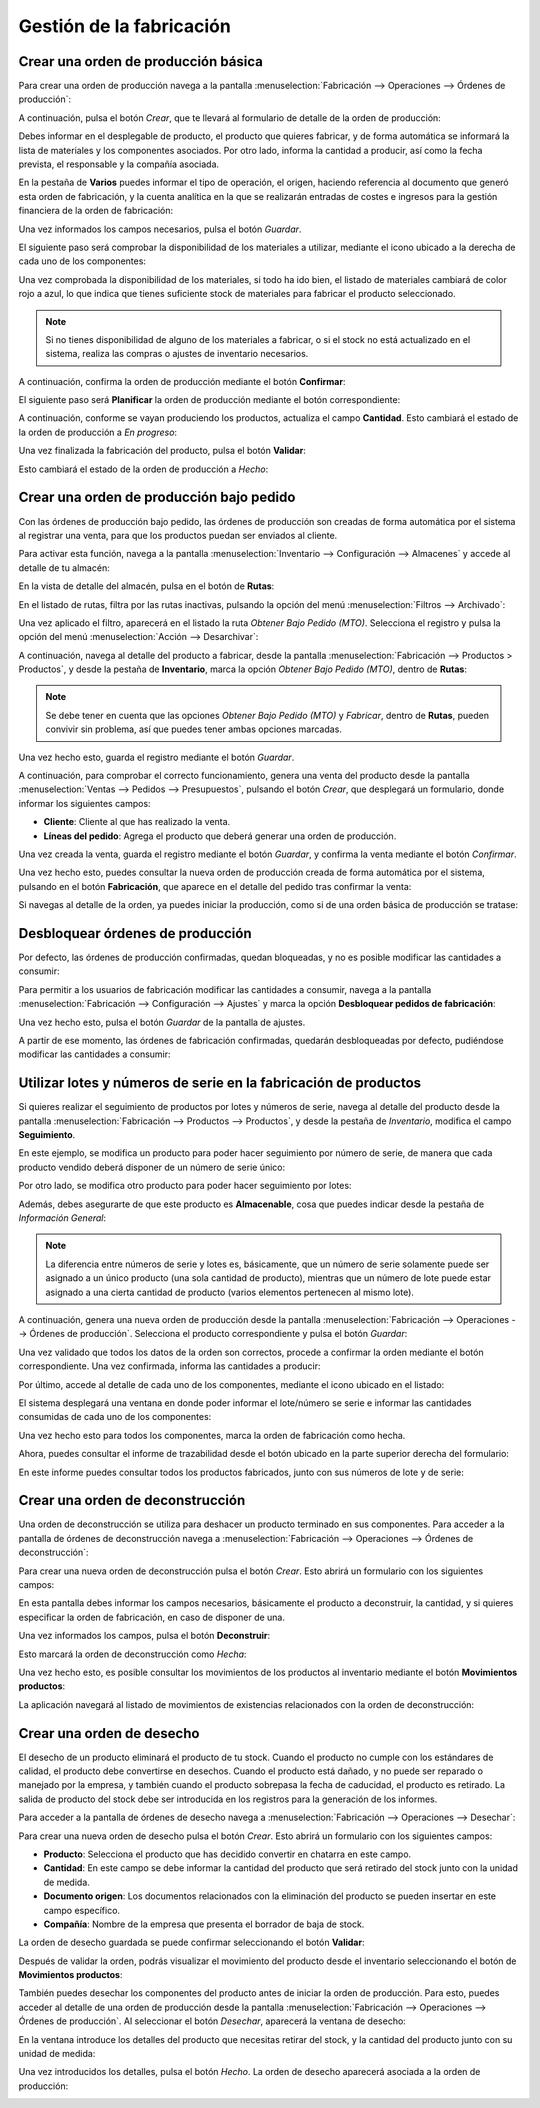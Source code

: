 =========================
Gestión de la fabricación
=========================

Crear una orden de producción básica
====================================

Para crear una orden de producción navega a la pantalla :menuselection:`Fabricación --> Operaciones --> Órdenes de producción`:

.. image:: gestion_fabricacion/listado-ordenes-produccion.png
   :align: center
   :alt: Listado de órdenes de producción

A continuación, pulsa el botón *Crear*, que te llevará al formulario de detalle de la orden de producción:

.. image:: gestion_fabricacion/detalle-ordenes-produccion.png
   :align: center
   :alt: Detalle de órdenes de producción

Debes informar en el desplegable de producto, el producto que quieres fabricar, y de forma automática se informará la
lista de materiales y los componentes asociados. Por otro lado, informa la cantidad a producir, así como la fecha prevista,
el responsable y la compañía asociada.

En la pestaña de **Varios** puedes informar el tipo de operación, el origen, haciendo referencia al documento que generó
esta orden de fabricación, y la cuenta analítica en la que se realizarán entradas de costes e ingresos para la gestión
financiera de la orden de fabricación:

.. image:: gestion_fabricacion/varios-ordenes-produccion.png
   :align: center
   :alt: Pestaña de varios de órdenes de producción

Una vez informados los campos necesarios, pulsa el botón *Guardar*.

El siguiente paso será comprobar la disponibilidad de los materiales a utilizar, mediante el icono ubicado a la derecha
de cada uno de los componentes:

.. image:: gestion_fabricacion/disponibilidad-ordenes-produccion.png
   :align: center
   :alt: Disponibilidad de componentes de órdenes de producción

Una vez comprobada la disponibilidad de los materiales, si todo ha ido bien, el listado de materiales cambiará de color
rojo a azul, lo que indica que tienes suficiente stock de materiales para fabricar el producto seleccionado.

.. image:: gestion_fabricacion/disponibilidad-ordenes-produccion-2.png
   :align: center
   :alt: Disponibilidad de componentes de órdenes de producción (2)

.. note::
   Si no tienes disponibilidad de alguno de los materiales a fabricar, o si el stock no está actualizado en el sistema,
   realiza las compras o ajustes de inventario necesarios.

A continuación, confirma la orden de producción mediante el botón **Confirmar**:

.. image:: gestion_fabricacion/confirmar-ordenes-produccion.png
   :align: center
   :alt: Confirmar órdenes de producción

El siguiente paso será **Planificar** la orden de producción mediante el botón correspondiente:

.. image:: gestion_fabricacion/planificar-ordenes-produccion.png
   :align: center
   :alt: Planificar órdenes de producción

A continuación, conforme se vayan produciendo los productos, actualiza el campo **Cantidad**. Esto cambiará el estado
de la orden de producción a *En progreso*:

.. image:: gestion_fabricacion/cantidad-ordenes-produccion.png
   :align: center
   :alt: Cantidad de órdenes de producción

Una vez finalizada la fabricación del producto, pulsa el botón **Validar**:

.. image:: gestion_fabricacion/validar-ordenes-produccion.png
   :align: center
   :alt: Validar órdenes de producción

Esto cambiará el estado de la orden de producción a *Hecho*:

.. image:: gestion_fabricacion/validar-ordenes-produccion-2.png
   :align: center
   :alt: Validar órdenes de producción (2)

.. _inventario_y_fabricacion/fabricacion/orden_produccion_bajo_pedido:

Crear una orden de producción bajo pedido
=========================================

Con las órdenes de producción bajo pedido, las órdenes de producción son creadas de forma automática por el sistema al
registrar una venta, para que los productos puedan ser enviados al cliente.

Para activar esta función, navega a la pantalla :menuselection:`Inventario --> Configuración --> Almacenes` y accede al
detalle de tu almacén:

.. image:: gestion_fabricacion/almacenes.png
   :align: center
   :alt: Listado de almacenes

En la vista de detalle del almacén, pulsa en el botón de **Rutas**:

.. image:: gestion_fabricacion/rutas-almacenes.png
   :align: center
   :alt: Rutas de almacenes

En el listado de rutas, filtra por las rutas inactivas, pulsando la opción del menú :menuselection:`Filtros --> Archivado`:

.. image:: gestion_fabricacion/rutas-almacenes-inactivas.png
   :align: center
   :alt: Rutas de almacenes inactivas

Una vez aplicado el filtro, aparecerá en el listado la ruta *Obtener Bajo Pedido (MTO)*. Selecciona el registro y pulsa
la opción del menú :menuselection:`Acción --> Desarchivar`:

.. image:: gestion_fabricacion/rutas-almacenes-inactivas-2.png
   :align: center
   :alt: Rutas de almacenes inactivas (2)

A continuación, navega al detalle del producto a fabricar, desde la pantalla :menuselection:`Fabricación --> Productos > Productos`,
y desde la pestaña de **Inventario**, marca la opción *Obtener Bajo Pedido (MTO)*, dentro de **Rutas**:

.. image:: gestion_fabricacion/obtener-bajo-pedido.png
   :align: center
   :alt: Obtener producto bajo pedido

.. note::
   Se debe tener en cuenta que las opciones *Obtener Bajo Pedido (MTO)* y *Fabricar*, dentro de **Rutas**, pueden convivir
   sin problema, así que puedes tener ambas opciones marcadas.

Una vez hecho esto, guarda el registro mediante el botón *Guardar*.

A continuación, para comprobar el correcto funcionamiento, genera una venta del producto desde la pantalla
:menuselection:`Ventas --> Pedidos --> Presupuestos`, pulsando el botón *Crear*, que desplegará un formulario, donde
informar los siguientes campos:

-  **Cliente**: Cliente al que has realizado la venta.

-  **Líneas del pedido**: Agrega el producto que deberá generar una orden de producción.

.. image:: gestion_fabricacion/nuevo-pedido.png
   :align: center
   :alt: Nuevo pedido de ventas

Una vez creada la venta, guarda el registro mediante el botón *Guardar*, y confirma la venta mediante el botón *Confirmar*.

Una vez hecho esto, puedes consultar la nueva orden de producción creada de forma automática por el sistema, pulsando
en el botón **Fabricación**, que aparece en el detalle del pedido tras confirmar la venta:

.. image:: gestion_fabricacion/orden-produccion-bajo-pedido.png
   :align: center
   :alt: Orden de producción bajo pedido

Si navegas al detalle de la orden, ya puedes iniciar la producción, como si de una orden básica de producción se tratase:

.. image:: gestion_fabricacion/orden-produccion-bajo-pedido-2.png
   :align: center
   :alt: Orden de producción bajo pedido (2)

.. _inventario_y_fabricacion/fabricacion/operaciones/gestion_fabricacion/desbloquear_ordenes:

Desbloquear órdenes de producción
=================================

Por defecto, las órdenes de producción confirmadas, quedan bloqueadas, y no es posible modificar las cantidades a consumir:

.. image:: gestion_fabricacion/desbloquear-pedidos-fabricacion.png
   :align: center
   :alt: Desbloquear órdenes de producción

Para permitir a los usuarios de fabricación modificar las cantidades a consumir, navega a la pantalla
:menuselection:`Fabricación --> Configuración --> Ajustes` y marca la opción **Desbloquear pedidos de fabricación**:

.. image:: gestion_fabricacion/desbloquear-pedidos-fabricacion-2.png
   :align: center
   :alt: Desbloquear órdenes de producción (2)

Una vez hecho esto, pulsa el botón *Guardar* de la pantalla de ajustes.

A partir de ese momento, las órdenes de fabricación confirmadas, quedarán desbloqueadas por defecto, pudiéndose modificar
las cantidades a consumir:

.. image:: gestion_fabricacion/desbloquear-pedidos-fabricacion-3.png
   :align: center
   :alt: Desbloquear órdenes de producción (3)

Utilizar lotes y números de serie en la fabricación de productos
================================================================

Si quieres realizar el seguimiento de productos por lotes y números de serie, navega al detalle del producto desde la
pantalla :menuselection:`Fabricación --> Productos --> Productos`, y desde la pestaña de *Inventario*, modifica el campo
**Seguimiento**.

En este ejemplo, se modifica un producto para poder hacer seguimiento por número de serie, de manera que cada producto
vendido deberá disponer de un número de serie único:

.. image:: gestion_fabricacion/seguimiento-producto.png
   :align: center
   :alt: Seguimiento del producto de venta por número de serie

Por otro lado, se modifica otro producto para poder hacer seguimiento por lotes:

.. image:: gestion_fabricacion/seguimiento-producto-lotes.png
   :align: center
   :alt: Seguimiento del producto de venta por lotes

Además, debes asegurarte de que este producto es **Almacenable**, cosa que puedes indicar desde la pestaña de *Información General*:

.. image:: gestion_fabricacion/producto-almacenable.png
   :align: center
   :alt: Producto almacenable

.. note::
   La diferencia entre números de serie y lotes es, básicamente, que un número de serie solamente puede ser asignado a
   un único producto (una sola cantidad de producto), mientras que un número de lote puede estar asignado a una cierta
   cantidad de producto (varios elementos pertenecen al mismo lote).

A continuación, genera una nueva orden de producción desde la pantalla :menuselection:`Fabricación --> Operaciones --> Órdenes de producción`.
Selecciona el producto correspondiente y pulsa el botón *Guardar*:

.. image:: gestion_fabricacion/nueva-orden-produccion.png
   :align: center
   :alt: Nueva orden de producción

Una vez validado que todos los datos de la orden son correctos, procede a confirmar la orden mediante el botón
correspondiente. Una vez confirmada, informa las cantidades a producir:

.. image:: gestion_fabricacion/cantidades-producir-orden.png
   :align: center
   :alt: Cantidades a producir de la orden de fabricación

Por último, accede al detalle de cada uno de los componentes, mediante el icono ubicado en el listado:

.. image:: gestion_fabricacion/detalle-componentes-seguimiento.png
   :align: center
   :alt: Detalle de los componentes con seguimiento

El sistema desplegará una ventana en donde poder informar el lote/número se serie e informar las cantidades consumidas
de cada uno de los componentes:

.. image:: gestion_fabricacion/detalle-componentes-seguimiento-2.png
   :align: center
   :alt: Detalle de los componentes con seguimiento (2)

Una vez hecho esto para todos los componentes, marca la orden de fabricación como hecha.

Ahora, puedes consultar el informe de trazabilidad desde el botón ubicado en la parte superior derecha del formulario:

.. image:: gestion_fabricacion/trazabilidad-orden-fabricacion.png
   :align: center
   :alt: Trazabilidad de la orden de fabricación

En este informe puedes consultar todos los productos fabricados, junto con sus números de lote y de serie:

.. image:: gestion_fabricacion/informe-trazabilidad-orden-fabricacion.png
   :align: center
   :alt: Informe de trazabilidad de la orden de fabricación

Crear una orden de deconstrucción
=================================

Una orden de deconstrucción se utiliza para deshacer un producto terminado en sus componentes. Para acceder a la pantalla
de órdenes de deconstrucción navega a :menuselection:`Fabricación --> Operaciones --> Órdenes de deconstrucción`:

.. image:: gestion_fabricacion/listado-ordenes-deconstruccion.png
   :align: center
   :alt: Listado de órdenes de deconstrucción

Para crear una nueva orden de deconstrucción pulsa el botón *Crear*. Esto abrirá un formulario con los siguientes campos:

.. image:: gestion_fabricacion/detalle-ordenes-deconstruccion.png
   :align: center
   :alt: Detalle de órdenes de deconstrucción

En esta pantalla debes informar los campos necesarios, básicamente el producto a deconstruir, la cantidad, y si quieres
especificar la orden de fabricación, en caso de disponer de una.

Una vez informados los campos, pulsa el botón **Deconstruir**:

.. image:: gestion_fabricacion/detalle-ordenes-deconstruccion-2.png
   :align: center
   :alt: Detalle de órdenes de deconstrucción (2)

Esto marcará la orden de deconstrucción como *Hecha*:

.. image:: gestion_fabricacion/detalle-ordenes-deconstruccion-3.png
   :align: center
   :alt: Detalle de órdenes de deconstrucción (3)

Una vez hecho esto, es posible consultar los movimientos de los productos al inventario mediante el botón **Movimientos productos**:

.. image:: gestion_fabricacion/detalle-ordenes-deconstruccion-4.png
   :align: center
   :alt: Detalle de órdenes de deconstrucción (4)

La aplicación navegará al listado de movimientos de existencias relacionados con la orden de deconstrucción:

.. image:: gestion_fabricacion/detalle-ordenes-deconstruccion-5.png
   :align: center
   :alt: Detalle de órdenes de deconstrucción (5)

Crear una orden de desecho
==========================

El desecho de un producto eliminará el producto de tu stock. Cuando el producto no cumple con los estándares de calidad,
el producto debe convertirse en desechos. Cuando el producto está dañado, y no puede ser reparado o manejado por la
empresa, y también cuando el producto sobrepasa la fecha de caducidad, el producto es retirado. La salida de producto
del stock debe ser introducida en los registros para la generación de los informes.

Para acceder a la pantalla de órdenes de desecho navega a :menuselection:`Fabricación --> Operaciones --> Desechar`:

.. image:: gestion_fabricacion/desechar.png
   :align: center
   :alt: Órdenes de desecho

Para crear una nueva orden de desecho pulsa el botón *Crear*. Esto abrirá un formulario con los siguientes campos:

-  **Producto**: Selecciona el producto que has decidido convertir en chatarra en este campo.

-  **Cantidad**: En este campo se debe informar la cantidad del producto que será retirado del stock junto con la unidad
   de medida.

-  **Documento origen**: Los documentos relacionados con la eliminación del producto se pueden insertar en este campo específico.

-  **Compañía**: Nombre de la empresa que presenta el borrador de baja de stock.

.. image:: gestion_fabricacion/detalle-ordenes-desecho.png
   :align: center
   :alt: Detalle de órdenes de desecho

La orden de desecho guardada se puede confirmar seleccionando el botón **Validar**:

.. image:: gestion_fabricacion/validar-ordenes-desecho.png
   :align: center
   :alt: Validar órdenes de desecho

Después de validar la orden, podrás visualizar el movimiento del producto desde el inventario seleccionando el botón de
**Movimientos productos**:

.. image:: gestion_fabricacion/movimientos-ordenes-desecho.png
   :align: center
   :alt: Movimientos de productos de órdenes de desecho

También puedes desechar los componentes del producto antes de iniciar la orden de producción. Para esto, puedes acceder
al detalle de una orden de producción desde la pantalla :menuselection:`Fabricación --> Operaciones --> Órdenes de producción`.
Al seleccionar el botón *Desechar*, aparecerá la ventana de desecho:

.. image:: gestion_fabricacion/desechar-orden-produccion.png
   :align: center
   :alt: Desechar una orden de producción

En la ventana introduce los detalles del producto que necesitas retirar del stock, y la cantidad del producto junto con su
unidad de medida:

.. image:: gestion_fabricacion/desechar-orden-produccion-2.png
   :align: center
   :alt: Desechar una orden de producción (2)

Una vez introducidos los detalles, pulsa el botón *Hecho*. La orden de desecho aparecerá asociada a la orden de producción:

.. image:: gestion_fabricacion/desechar-orden-produccion-3.png
   :align: center
   :alt: Desechar una orden de producción (3)